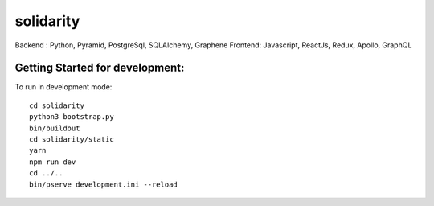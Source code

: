 solidarity
==========

Backend : Python, Pyramid, PostgreSql, SQLAlchemy, Graphene
Frontend: Javascript, ReactJs, Redux, Apollo, GraphQL

Getting Started for development:
--------------------------------

To run in development mode::

    cd solidarity
    python3 bootstrap.py
    bin/buildout
    cd solidarity/static
    yarn
    npm run dev
    cd ../..
    bin/pserve development.ini --reload

